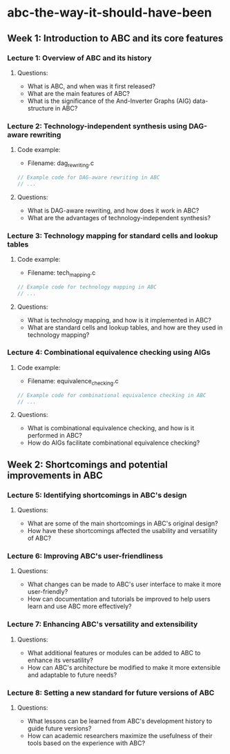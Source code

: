 * abc-the-way-it-should-have-been
** Week 1: Introduction to ABC and its core features
*** Lecture 1: Overview of ABC and its history
**** Questions:
     - What is ABC, and when was it first released?
     - What are the main features of ABC?
     - What is the significance of the And-Inverter Graphs (AIG) data-structure in ABC?
*** Lecture 2: Technology-independent synthesis using DAG-aware rewriting
**** Code example:
     - Filename: dag_rewriting.c
     #+BEGIN_SRC c
     // Example code for DAG-aware rewriting in ABC
     // ...
     #+END_SRC
**** Questions:
     - What is DAG-aware rewriting, and how does it work in ABC?
     - What are the advantages of technology-independent synthesis?
*** Lecture 3: Technology mapping for standard cells and lookup tables
**** Code example:
     - Filename: tech_mapping.c
     #+BEGIN_SRC c
     // Example code for technology mapping in ABC
     // ...
     #+END_SRC
**** Questions:
     - What is technology mapping, and how is it implemented in ABC?
     - What are standard cells and lookup tables, and how are they used in technology mapping?
*** Lecture 4: Combinational equivalence checking using AIGs
**** Code example:
     - Filename: equivalence_checking.c
     #+BEGIN_SRC c
     // Example code for combinational equivalence checking in ABC
     // ...
     #+END_SRC
**** Questions:
     - What is combinational equivalence checking, and how is it performed in ABC?
     - How do AIGs facilitate combinational equivalence checking?
** Week 2: Shortcomings and potential improvements in ABC
*** Lecture 5: Identifying shortcomings in ABC's design
**** Questions:
     - What are some of the main shortcomings in ABC's original design?
     - How have these shortcomings affected the usability and versatility of ABC?
*** Lecture 6: Improving ABC's user-friendliness
**** Questions:
     - What changes can be made to ABC's user interface to make it more user-friendly?
     - How can documentation and tutorials be improved to help users learn and use ABC more effectively?
*** Lecture 7: Enhancing ABC's versatility and extensibility
**** Questions:
     - What additional features or modules can be added to ABC to enhance its versatility?
     - How can ABC's architecture be modified to make it more extensible and adaptable to future needs?
*** Lecture 8: Setting a new standard for future versions of ABC
**** Questions:
     - What lessons can be learned from ABC's development history to guide future versions?
     - How can academic researchers maximize the usefulness of their tools based on the experience with ABC?
